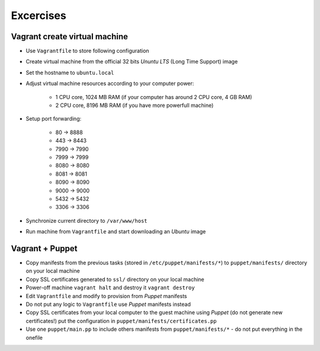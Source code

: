 Excercises
==========

Vagrant create virtual machine
^^^^^^^^^^^^^^^^^^^^^^^^^^^^^^

- Use ``Vagrantfile`` to store following configuration
- Create virtual machine from the official 32 bits `Ununtu LTS` (Long Time Support) image
- Set the hostname to ``ubuntu.local``
- Adjust virtual machine resources according to your computer power:

    - 1 CPU core, 1024 MB RAM (if your computer has around 2 CPU core, 4 GB RAM)
    - 2 CPU core, 8196 MB RAM (if you have more powerfull machine)

- Setup port forwarding:

    - 80 -> 8888
    - 443 -> 8443
    - 7990 -> 7990
    - 7999 -> 7999
    - 8080 -> 8080
    - 8081 -> 8081
    - 8090 -> 8090
    - 9000 -> 9000
    - 5432 -> 5432
    - 3306 -> 3306

- Synchronize current directory to ``/var/www/host``
- Run machine from ``Vagrantfile`` and start downloading an `Ubuntu` image

Vagrant + Puppet
^^^^^^^^^^^^^^^^

- Copy manifests from the previous tasks (stored in ``/etc/puppet/manifests/*``) to ``puppet/manifests/`` directory on your local machine
- Copy SSL certificates generated to ``ssl/`` directory on your local machine
- Power-off machine ``vagrant halt`` and destroy it ``vagrant destroy``
- Edit ``Vagrantfile`` and modify to provision from `Puppet` manifests
- Do not put any logic to ``Vagrantfile`` use `Puppet` manifests instead
- Copy SSL certificates from your local computer to the guest machine using `Puppet` (do not generate new certificates!) put the configuration in ``puppet/manifests/certificates.pp``
- Use one ``puppet/main.pp`` to include others manifests from ``puppet/manifests/*`` - do not put everything in the onefile
